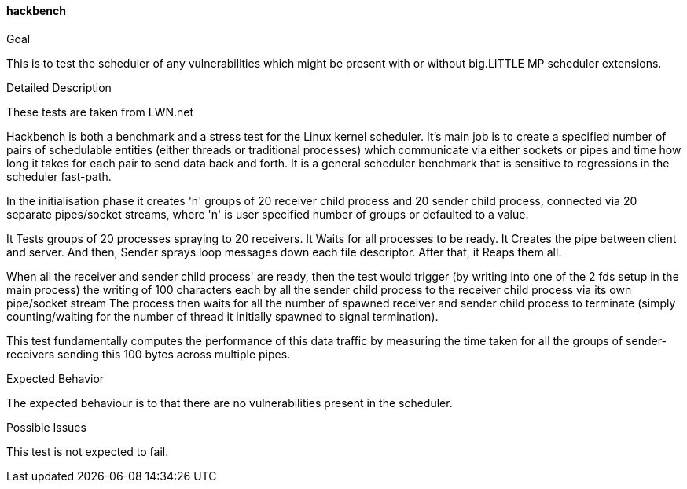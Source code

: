 [[test_hackbench]]
==== hackbench

.Goal
This is to test the scheduler of any vulnerabilities which might be present with
or without big.LITTLE MP scheduler extensions.

.Detailed Description
These tests are taken from LWN.net

Hackbench is both a benchmark and a stress test for the Linux kernel scheduler.
It's main job is to create a specified number of pairs of  schedulable
entities (either  threads or traditional processes) which communicate via
either sockets or pipes and time how long it takes for each pair to send data
back and forth.  It is a general scheduler benchmark that is sensitive to
regressions in the scheduler fast-path.

In the initialisation phase it creates 'n' groups of 20 receiver child process
and 20 sender child process, connected via 20 separate pipes/socket streams,
where 'n' is user specified number of groups or defaulted to a value.

It Tests groups of 20 processes spraying to 20 receivers. It Waits for all
processes to be ready. It Creates the pipe between client and server. And then,
Sender sprays loop messages down each file descriptor. After that, it Reaps
them all.

When all the receiver and sender child process' are ready, then the test would
trigger (by writing into one of the 2 fds setup in the main process) the
writing of 100 characters each by all the sender child process to the receiver
child process via its own pipe/socket stream The process then waits for all the
number of spawned receiver and sender child process to terminate (simply
counting/waiting for the number of thread it initially spawned to signal
termination).

This test fundamentally computes the performance of this data traffic by
measuring the time taken for all the groups of sender-receivers sending this
100 bytes across multiple pipes.

.Expected Behavior
The expected behaviour is to that there are no vulnerabilities present in the
scheduler.

.Possible Issues
This test is not expected to fail.
